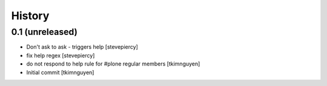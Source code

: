 History
=======

0.1 (unreleased)
----------------

- Don't ask to ask - triggers help
  [stevepiercy]
  
- fix help regex
  [stevepiercy]
  
- do not respond to help rule for #plone regular members
  [tkimnguyen]
  
- Initial commit
  [tkimnguyen]
